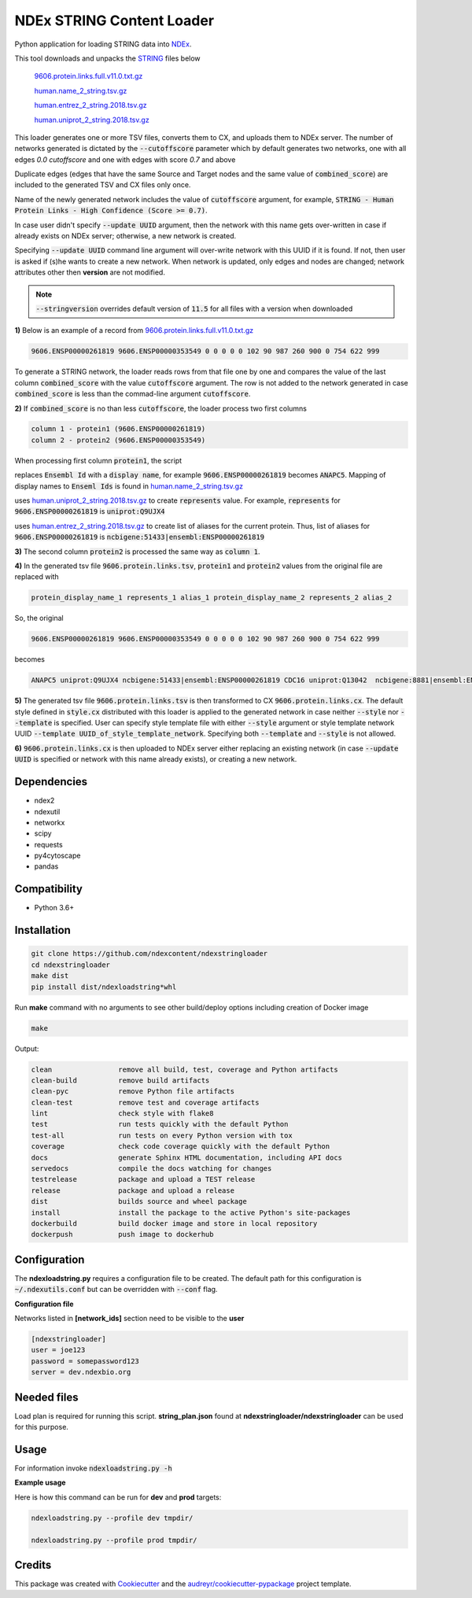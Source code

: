 ==========================
NDEx STRING Content Loader
==========================


.. image:: https://img.shields.io/pypi/v/ndexstringloader.svg
        :target: https://pypi.python.org/pypi/ndexstringloader

.. image:: https://img.shields.io/travis/vrynkov/ndexstringloader.svg
        :target: https://travis-ci.org/ndexcontent/ndexstringloader

.. image:: https://coveralls.io/repos/github/ndexcontent/ndexstringloader/badge.svg?branch=master
        :target: https://coveralls.io/github/ndexcontent/ndexstringloader?branch=master

.. image:: https://readthedocs.org/projects/ndexstringloader/badge/?version=latest
        :target: https://ndexstringloader.readthedocs.io/en/latest/?badge=latest
        :alt: Documentation Status


Python application for loading STRING data into `NDEx <http://ndexbio.org>`_.

This tool downloads and unpacks the `STRING <https://string-db.org/>`_ files below

    `9606.protein.links.full.v11.0.txt.gz <https://stringdb-static.org/download/protein.links.full.v11.0/9606.protein.links.full.v11.0.txt.gz>`_

    `human.name_2_string.tsv.gz <https://string-db.org/mapping_files/STRING_display_names/human.name_2_string.tsv.gz>`_

    `human.entrez_2_string.2018.tsv.gz <https://string-db.org/mapping_files/entrez/human.entrez_2_string.2018.tsv.gz>`__

    `human.uniprot_2_string.2018.tsv.gz <https://string-db.org/mapping_files/uniprot/human.uniprot_2_string.2018.tsv.gz>`_

This loader generates one or more TSV files, converts them to CX, and uploads them to NDEx server.
The number of networks generated is dictated by the :code:`--cutoffscore` parameter which by
default generates two networks, one with all edges `0.0 cutoffscore` and one with edges with score `0.7`
and above

Duplicate edges (edges that have the same Source and Target nodes and the same value of :code:`combined_score`)
are included to the generated TSV and CX files only once.

Name of the newly generated network includes the value of :code:`cutoffscore` argument, for example,
:code:`STRING - Human Protein Links - High Confidence (Score >= 0.7)`.

In case user didn't specify :code:`--update UUID` argument, then the network with this name gets over-written in case if already exists on NDEx server;
otherwise, a new network is created.

Specifying :code:`--update UUID` command line argument will over-write network with this UUID if it is found.
If not, then user is asked if (s)he wants to create a new network. When network is updated, only edges and nodes are
changed; network attributes other then **version** are not modified.


.. note::

    :code:`--stringversion` overrides default version of :code:`11.5` for all files with a version when downloaded

**1\)** Below is an example of a record
from `9606.protein.links.full.v11.0.txt.gz <https://stringdb-static.org/download/protein.links.full.v11.0/9606.protein.links.full.v11.0.txt.gz>`__

.. code-block::

   9606.ENSP00000261819 9606.ENSP00000353549 0 0 0 0 0 102 90 987 260 900 0 754 622 999


To generate a STRING network, the loader reads rows from that file one by one and compares the value of the last
column :code:`combined_score` with the value :code:`cutoffscore` argument.  The row is not added to the network generated in case
:code:`combined_score` is less than the commad-line argument :code:`cutoffscore`.


**2\)** If :code:`combined_score` is no than less :code:`cutoffscore`, the loader process two first columns

.. code-block::

   column 1 - protein1 (9606.ENSP00000261819)
   column 2 - protein2 (9606.ENSP00000353549)

When processing first column :code:`protein1`, the script

replaces :code:`Ensembl Id` with a :code:`display name`, for example :code:`9606.ENSP00000261819` becomes :code:`ANAPC5`. Mapping of
display names to :code:`Enseml Ids` is found in
`human.name_2_string.tsv.gz <https://string-db.org/mapping_files/STRING_display_names/human.name_2_string.tsv.gz>`__

uses `human.uniprot_2_string.2018.tsv.gz <https://string-db.org/mapping_files/uniprot/human.uniprot_2_string.2018.tsv.gz>`__
to create :code:`represents` value.  For example, :code:`represents` for :code:`9606.ENSP00000261819` is :code:`uniprot:Q9UJX4`

uses `human.entrez_2_string.2018.tsv.gz <https://string-db.org/mapping_files/entrez/human.entrez_2_string.2018.tsv.gz>`__
to create list of aliases for the current protein.  Thus, list of aliases for :code:`9606.ENSP00000261819` is
:code:`ncbigene:51433|ensembl:ENSP00000261819`

**3\)** The second column :code:`protein2` is processed the same way as :code:`column 1`.

**4\)**  In the generated tsv file :code:`9606.protein.links.tsv`, :code:`protein1` and :code:`protein2` values from the original file are replaced with

.. code-block::

   protein_display_name_1 represents_1 alias_1 protein_display_name_2 represents_2 alias_2

So, the original

.. code-block::

   9606.ENSP00000261819 9606.ENSP00000353549 0 0 0 0 0 102 90 987 260 900 0 754 622 999

becomes

.. code-block::

   ANAPC5 uniprot:Q9UJX4 ncbigene:51433|ensembl:ENSP00000261819 CDC16 uniprot:Q13042  ncbigene:8881|ensembl:ENSP00000353549 0 0 0 0 0 102 90 987 260 900 0 754 622 999


**5\)**  The generated tsv file :code:`9606.protein.links.tsv` is then transformed to CX :code:`9606.protein.links.cx`.
The default style defined in :code:`style.cx` distributed with this loader is applied to the
generated network in case neither :code:`--style` nor :code:`--template` is specified.
User can specify style template file with either :code:`--style` argument or
style template network UUID :code:`--template UUID_of_style_template_network`.
Specifying both :code:`--template` and :code:`--style` is not allowed.

**6\)**  :code:`9606.protein.links.cx` is then uploaded to NDEx server either replacing
an existing network (in case :code:`--update UUID` is specified or network with this name already exists),
or creating a new network.


Dependencies
------------

* ndex2
* ndexutil
* networkx
* scipy
* requests
* py4cytoscape
* pandas


Compatibility
-------------

* Python 3.6+

Installation
------------

.. code-block::

   git clone https://github.com/ndexcontent/ndexstringloader
   cd ndexstringloader
   make dist
   pip install dist/ndexloadstring*whl


Run **make** command with no arguments to see other build/deploy options including creation of Docker image

.. code-block::

   make

Output:

.. code-block::

   clean                remove all build, test, coverage and Python artifacts
   clean-build          remove build artifacts
   clean-pyc            remove Python file artifacts
   clean-test           remove test and coverage artifacts
   lint                 check style with flake8
   test                 run tests quickly with the default Python
   test-all             run tests on every Python version with tox
   coverage             check code coverage quickly with the default Python
   docs                 generate Sphinx HTML documentation, including API docs
   servedocs            compile the docs watching for changes
   testrelease          package and upload a TEST release
   release              package and upload a release
   dist                 builds source and wheel package
   install              install the package to the active Python's site-packages
   dockerbuild          build docker image and store in local repository
   dockerpush           push image to dockerhub


Configuration
-------------

The **ndexloadstring.py** requires a configuration file to be created.
The default path for this configuration is :code:`~/.ndexutils.conf` but can be overridden with
:code:`--conf` flag.

**Configuration file**

Networks listed in **[network_ids]** section need to be visible to the **user**

.. code-block::

    [ndexstringloader]
    user = joe123
    password = somepassword123
    server = dev.ndexbio.org


Needed files
------------

Load plan is required for running this script.  **string_plan.json**  found at **ndexstringloader/ndexstringloader** can be used for this purpose.


Usage
-----

For information invoke :code:`ndexloadstring.py -h`

**Example usage**

Here is how this command can be run for **dev** and **prod** targets:

.. code-block::

   ndexloadstring.py --profile dev tmpdir/

   ndexloadstring.py --profile prod tmpdir/


Credits
-------

This package was created with Cookiecutter_ and the `audreyr/cookiecutter-pypackage`_ project template.

.. _Cookiecutter: https://github.com/audreyr/cookiecutter
.. _`audreyr/cookiecutter-pypackage`: https://github.com/audreyr/cookiecutter-pypackage
